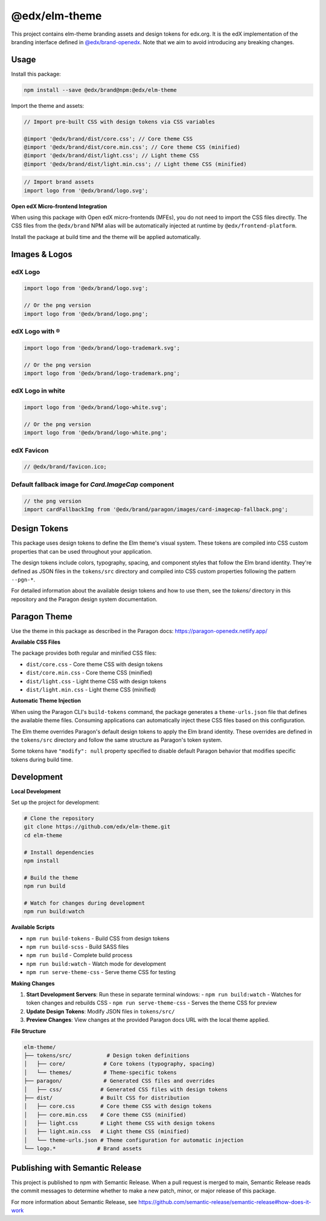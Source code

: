 ==================
@edx/elm-theme
==================

This project contains elm-theme branding assets and design tokens for edx.org. It is the edX implementation of the branding interface defined in `@edx/brand-openedx <https://git@github.com/edx/brand-openedx>`_. Note that we aim to avoid introducing any breaking changes.

-----
Usage
-----

Install this package:

.. code-block:: bash

  npm install --save @edx/brand@npm:@edx/elm-theme

Import the theme and assets:

.. code-block:: css

  // Import pre-built CSS with design tokens via CSS variables

  @import '@edx/brand/dist/core.css'; // Core theme CSS
  @import '@edx/brand/dist/core.min.css'; // Core theme CSS (minified)
  @import '@edx/brand/dist/light.css'; // Light theme CSS
  @import '@edx/brand/dist/light.min.css'; // Light theme CSS (minified)

.. code-block:: javascript

  // Import brand assets
  import logo from '@edx/brand/logo.svg';

**Open edX Micro-frontend Integration**

When using this package with Open edX micro-frontends (MFEs), you do not need to import the CSS files directly. The CSS files from the ``@edx/brand`` NPM alias will be automatically injected at runtime by ``@edx/frontend-platform``.

Install the package at build time and the theme will be applied automatically.

--------------
Images & Logos
--------------

edX Logo
--------

.. image:: /logo.svg
    :alt: edX
    :width: 128px

.. code-block:: javascript

  import logo from '@edx/brand/logo.svg';

  // Or the png version
  import logo from '@edx/brand/logo.png';

edX Logo with ®
---------------

.. image:: /logo-trademark.svg
    :alt: edX
    :width: 128px

.. code-block:: javascript

  import logo from '@edx/brand/logo-trademark.svg';

  // Or the png version
  import logo from '@edx/brand/logo-trademark.png';

edX Logo in white
-----------------

.. image:: /logo-white.svg
    :alt: edX
    :width: 128px

.. code-block:: javascript

  import logo from '@edx/brand/logo-white.svg';

  // Or the png version
  import logo from '@edx/brand/logo-white.png';

edX Favicon
-----------------

.. image:: /favicon.ico
    :alt: edX
    :width: 128px

.. code-block:: javascript

  // @edx/brand/favicon.ico;

Default fallback image for `Card.ImageCap` component
--------

.. image:: /paragon/images/card-imagecap-fallback.png
    :alt: card-imagecap-fallback
    :width: 380px

.. code-block:: javascript

  // the png version
  import cardFallbackImg from '@edx/brand/paragon/images/card-imagecap-fallback.png';

-------------
Design Tokens
-------------

This package uses design tokens to define the Elm theme's visual system. These tokens are compiled into CSS custom properties that can be used throughout your application.

The design tokens include colors, typography, spacing, and component styles that follow the Elm brand identity. They're defined as JSON files in the ``tokens/src`` directory and compiled into CSS custom properties following the pattern ``--pgn-*``.

For detailed information about the available design tokens and how to use them, see the `tokens/` directory in this repository and the Paragon design system documentation.

-------------
Paragon Theme
-------------

Use the theme in this package as described in the Paragon docs: https://paragon-openedx.netlify.app/

**Available CSS Files**

The package provides both regular and minified CSS files:

- ``dist/core.css`` - Core theme CSS with design tokens
- ``dist/core.min.css`` - Core theme CSS (minified)
- ``dist/light.css`` - Light theme CSS with design tokens
- ``dist/light.min.css`` - Light theme CSS (minified)

**Automatic Theme Injection**

When using the Paragon CLI's ``build-tokens`` command, the package generates a ``theme-urls.json`` file that defines the available theme files. Consuming applications can automatically inject these CSS files based on this configuration.

The Elm theme overrides Paragon's default design tokens to apply the Elm brand identity. These overrides are defined in the ``tokens/src`` directory and follow the same structure as Paragon's token system.

Some tokens have ``"modify": null`` property specified to disable default Paragon behavior that modifies specific tokens during build time.

-----
Development
-----

**Local Development**

Set up the project for development:

.. code-block:: bash

  # Clone the repository
  git clone https://github.com/edx/elm-theme.git
  cd elm-theme

  # Install dependencies
  npm install

  # Build the theme
  npm run build

  # Watch for changes during development
  npm run build:watch

**Available Scripts**

- ``npm run build-tokens`` - Build CSS from design tokens
- ``npm run build-scss`` - Build SASS files
- ``npm run build`` - Complete build process
- ``npm run build:watch`` - Watch mode for development
- ``npm run serve-theme-css`` - Serve theme CSS for testing

**Making Changes**

1. **Start Development Servers**: Run these in separate terminal windows:
   - ``npm run build:watch`` - Watches for token changes and rebuilds CSS
   - ``npm run serve-theme-css`` - Serves the theme CSS for preview
2. **Update Design Tokens**: Modify JSON files in ``tokens/src/``
3. **Preview Changes**: View changes at the provided Paragon docs URL with the local theme applied.

**File Structure**

.. code-block:: text

  elm-theme/
  ├── tokens/src/           # Design token definitions
  │   ├── core/            # Core tokens (typography, spacing)
  │   └── themes/          # Theme-specific tokens
  ├── paragon/             # Generated CSS files and overrides
  │   ├── css/            # Generated CSS files with design tokens
  ├── dist/               # Built CSS for distribution
  │   ├── core.css        # Core theme CSS with design tokens
  │   ├── core.min.css    # Core theme CSS (minified)
  │   ├── light.css       # Light theme CSS with design tokens
  │   ├── light.min.css   # Light theme CSS (minified)
  │   └── theme-urls.json # Theme configuration for automatic injection
  └── logo.*             # Brand assets



--------------------------------
Publishing with Semantic Release
--------------------------------

This project is published to npm with Semantic Release. When a pull request is merged to main, Semantic Release reads the commit messages to determine whether to make a new patch, minor, or major release of this package.

For more information about Semantic Release, see https://github.com/semantic-release/semantic-release#how-does-it-work
